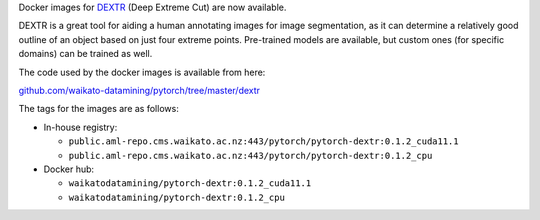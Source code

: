 .. title: DEXTR Docker images available
.. slug: 2023-02-24-dextr-docker
.. date: 2023-02-24 14:35:00 UTC+13:00
.. tags: release
.. category: docker
.. link: 
.. description: 
.. type: text

Docker images for `DEXTR <https://github.com/Britefury/dextr>`__ (Deep Extreme Cut) are now available.

DEXTR is a great tool for aiding a human annotating images for image segmentation, as it can determine
a relatively good outline of an object based on just four extreme points. Pre-trained models are available,
but custom ones (for specific domains) can be trained as well.

The code used by the docker images is available from here:

`github.com/waikato-datamining/pytorch/tree/master/dextr <https://github.com/waikato-datamining/pytorch/tree/master/dextr>`__

The tags for the images are as follows:

* In-house registry:

  * ``public.aml-repo.cms.waikato.ac.nz:443/pytorch/pytorch-dextr:0.1.2_cuda11.1``
  * ``public.aml-repo.cms.waikato.ac.nz:443/pytorch/pytorch-dextr:0.1.2_cpu``

* Docker hub:

  * ``waikatodatamining/pytorch-dextr:0.1.2_cuda11.1``
  * ``waikatodatamining/pytorch-dextr:0.1.2_cpu``

